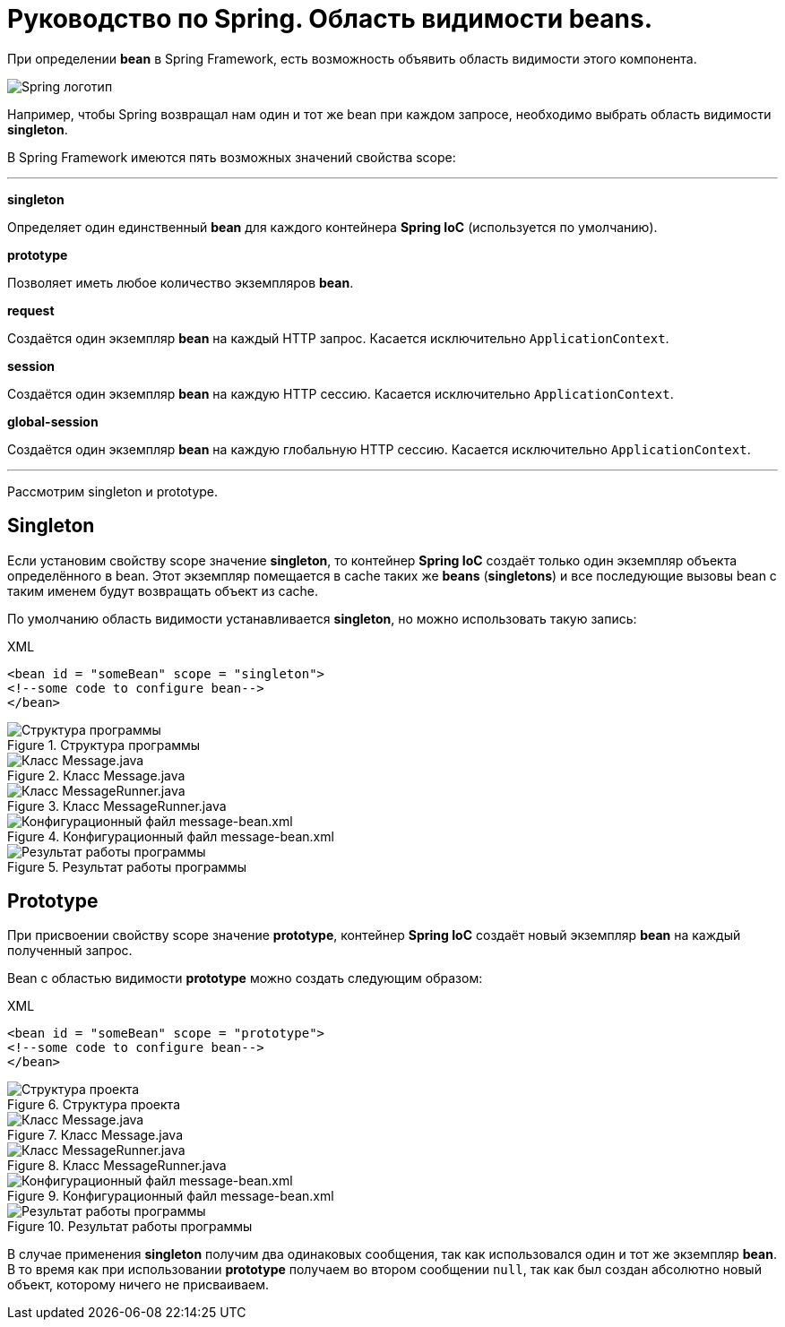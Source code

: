 = Руководство по Spring. Область видимости beans.
:imagesdir: ../assets/img/spring

При определении *bean* в Spring Framework, есть возможность объявить область видимости этого компонента.

image::spring-by-pivotal.jpg[Spring логотип]

Например, чтобы Spring возвращал нам один и тот же bean при каждом запросе, необходимо выбрать область видимости *singleton*.

В Spring Framework имеются пять возможных значений свойства scope:

---

*singleton*

Определяет один единственный *bean* для каждого контейнера *Spring IoC* (используется по умолчанию).

*prototype*

Позволяет иметь любое количество экземпляров *bean*.

*request*

Создаётся один экземпляр *bean* на каждый HTTP запрос. Касается исключительно `ApplicationContext`.

*session*

Создаётся один экземпляр *bean* на каждую HTTP сессию. Касается исключительно `ApplicationContext`.

*global-session*

Создаётся один экземпляр *bean* на каждую глобальную HTTP сессию. Касается исключительно `ApplicationContext`.

---
Рассмотрим singleton и prototype.

== Singleton

Если установим свойству scope значение *singleton*, то контейнер *Spring IoC* создаёт только один экземпляр объекта определённого в bean. Этот экземпляр помещается в cache таких же *beans* (*singletons*) и все последующие вызовы bean с таким именем будут возвращать объект из cache.

По умолчанию область видимости устанавливается *singleton*, но можно использовать такую запись:

.XML
[source, xml]
----
<bean id = "someBean" scope = "singleton">
<!--some code to configure bean-->
</bean>
----

.Структура программы

image::singleton-structure.jpg[Структура программы]

.Класс Message.java

image::singleton-message.jpg[Класс Message.java]

.Класс MessageRunner.java

image::singleton-message-runner.jpg[Класс MessageRunner.java]

.Конфигурационный файл message-bean.xml

image::singleton-message-xml.jpg[Конфигурационный файл message-bean.xml]

.Результат работы программы

image::singleton-result.jpg[Результат работы программы]

== Prototype

При присвоении свойству scope значение *prototype*, контейнер *Spring IoC* создаёт новый экземпляр *bean* на каждый полученный запрос.

Bean с областью видимости *prototype* можно создать следующим образом:

.XML
[source, xml]
----
<bean id = "someBean" scope = "prototype">
<!--some code to configure bean-->
</bean>
----

.Структура проекта

image::singleton-structure-prototype.jpg[Структура проекта]

.Класс Message.java

image::singleton-message-prototype.jpg[Класс Message.java]

.Класс MessageRunner.java

image::singleton-message-runner-prototype.jpg[Класс MessageRunner.java]

.Конфигурационный файл message-bean.xml

image::singleton-message-xml.jpg[Конфигурационный файл message-bean.xml]

.Результат работы программы

image::singleton-result.jpg[Результат работы программы]

В случае применения *singleton* получим два одинаковых сообщения, так как использовался один и тот же экземпляр *bean*. В то время как при использовании *prototype* получаем во втором сообщении `null`, так как был создан абсолютно новый объект, которому ничего не присваиваем.
